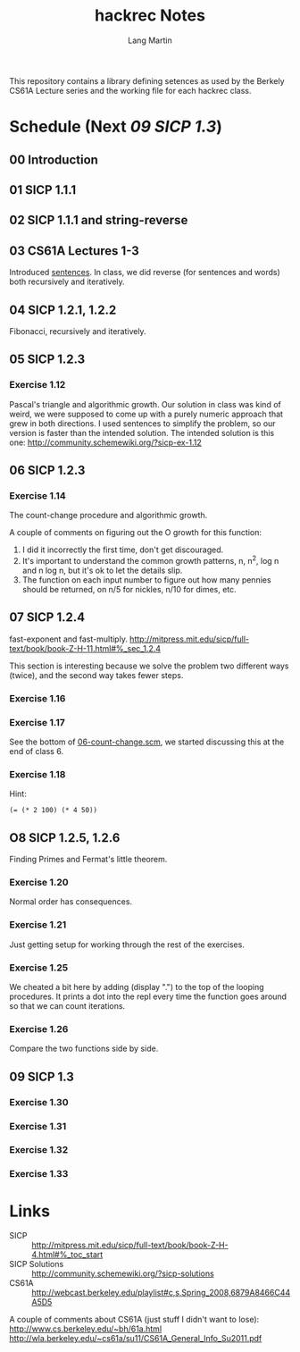 #+TITLE:     hackrec Notes
#+AUTHOR:    Lang Martin
#+EMAIL:     lang.martin@gmail.com
#+OPTIONS:   H:3 num:nil toc:nil \n:nil @:t ::t |:t ^:t -:t f:t *:t <:t
#+COLUMNS:   %20ITEM(Class) %12SCHEDULED(Date)

This repository contains a library defining setences as used by the
Berkely CS61A Lecture series and the working file for each hackrec
class.

* Schedule (Next [[09 SICP 1.3]])
** 00 Introduction
SCHEDULED: <2011-11-07 Mon>

** 01 SICP 1.1.1
SCHEDULED: <2011-11-14 Mon>

** 02 SICP 1.1.1 and string-reverse
SCHEDULED: <2011-11-21 Mon>

** 03 CS61A Lectures 1-3
SCHEDULED: <2011-12-05 Mon>
Introduced [[file:sentences.scm][sentences]].
In class, we did reverse (for sentences and words) both recursively
and iteratively.

** 04 SICP 1.2.1, 1.2.2
SCHEDULED: <2011-12-12 Mon>
Fibonacci, recursively and iteratively.

** 05 SICP 1.2.3
SCHEDULED: <2011-12-19 Mon>

*** Exercise 1.12
Pascal's triangle and algorithmic growth. Our solution in class
was kind of weird, we were supposed to come up with a purely
numeric approach that grew in both directions. I used sentences to
simplify the problem, so our version is faster than the intended
solution. The intended solution is this one:
http://community.schemewiki.org/?sicp-ex-1.12

** 06 SICP 1.2.3
SCHEDULED: <2011-12-27 Tue>

*** Exercise 1.14
The count-change procedure and algorithmic growth.

A couple of comments on figuring out the O growth for this
function:

    1) I did it incorrectly the first time, don't get discouraged.
    2) It's important to understand the common growth patterns, n,
       n^2, log n and n log n, but it's ok to let the details slip.
    3) The function on each input number to figure out how many
       pennies should be returned, on n/5 for nickles, n/10 for dimes,
       etc.

** 07 SICP 1.2.4
SCHEDULED: <2012-01-09 Mon>

fast-exponent and fast-multiply.
http://mitpress.mit.edu/sicp/full-text/book/book-Z-H-11.html#%_sec_1.2.4

This section is interesting because we solve the problem two
different ways (twice), and the second way takes fewer steps.

*** Exercise 1.16

*** Exercise 1.17
See the bottom of [[file:06-count-change.scm][06-count-change.scm]], we started discussing this
at the end of class 6.

*** Exercise 1.18
Hint:
    : (= (* 2 100) (* 4 50))

** O8 SICP 1.2.5, 1.2.6
SCHEDULED: <2012-01-16 Mon>

Finding Primes and Fermat's little theorem.

*** Exercise 1.20
Normal order has consequences.

*** Exercise 1.21
Just getting setup for working through the rest of the exercises.

*** Exercise 1.25
We cheated a bit here by adding (display ".") to the top of the
looping procedures. It prints a dot into the repl every time the
function goes around so that we can count iterations.

*** Exercise 1.26
Compare the two functions side by side.

** 09 SICP 1.3
SCHEDULED: <2012-01-23 Mon>

*** Exercise 1.30
*** Exercise 1.31
*** Exercise 1.32
*** Exercise 1.33

* Links

- SICP :: http://mitpress.mit.edu/sicp/full-text/book/book-Z-H-4.html#%_toc_start
- SICP Solutions :: http://community.schemewiki.org/?sicp-solutions
- CS61A :: http://webcast.berkeley.edu/playlist#c,s,Spring_2008,6879A8466C44A5D5

A couple of comments about CS61A (just stuff I didn't want to lose):
http://www.cs.berkeley.edu/~bh/61a.html
http://wla.berkeley.edu/~cs61a/su11/CS61A_General_Info_Su2011.pdf
